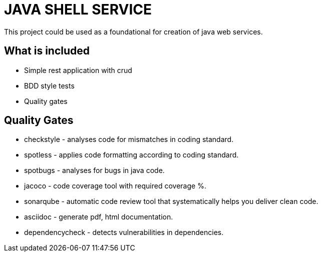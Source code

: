 = JAVA SHELL SERVICE
This project could be used as a foundational for creation of java web services.

== What is included
* Simple rest application with crud
* BDD style tests
* Quality gates

== Quality Gates
* checkstyle - analyses code for mismatches in coding standard.
* spotless - applies code formatting according to coding standard.
* spotbugs - analyses for bugs in java code.
* jacoco - code coverage tool with required coverage %.
* sonarqube - automatic code review tool that systematically helps you deliver clean code.
* asciidoc - generate pdf, html documentation.
* dependencycheck - detects vulnerabilities in dependencies.
